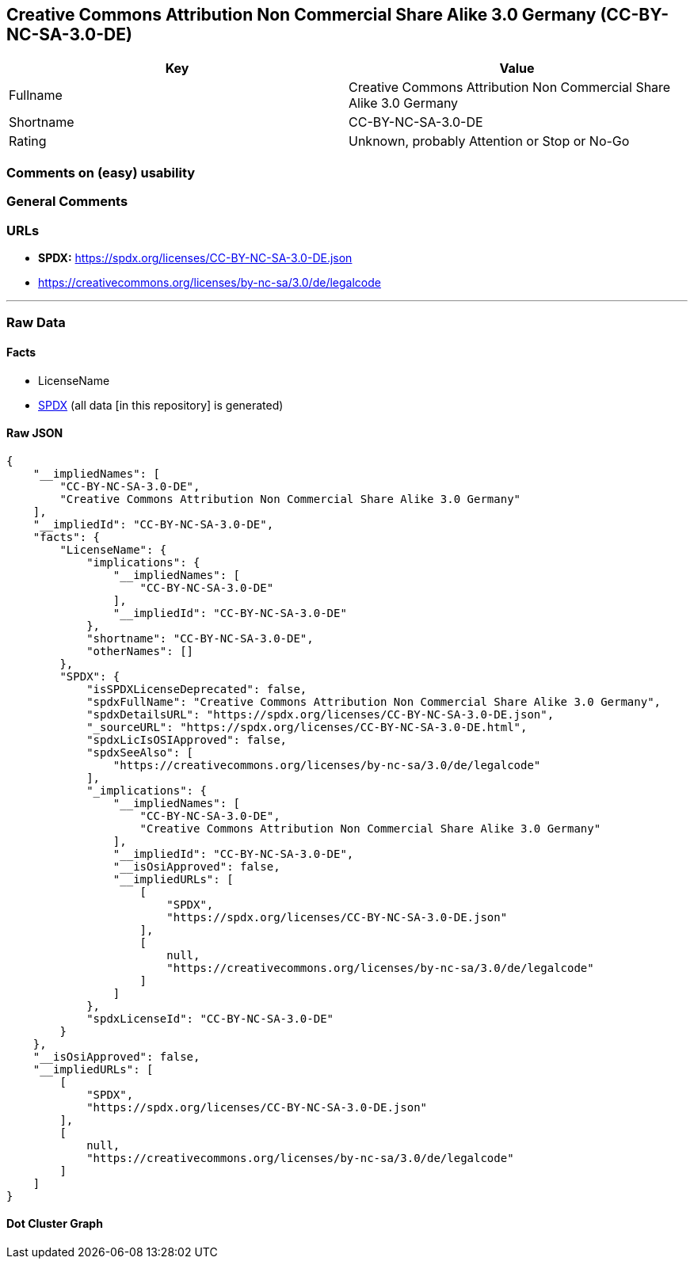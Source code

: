 == Creative Commons Attribution Non Commercial Share Alike 3.0 Germany (CC-BY-NC-SA-3.0-DE)

[cols=",",options="header",]
|===
|Key |Value
|Fullname |Creative Commons Attribution Non Commercial Share Alike 3.0
Germany

|Shortname |CC-BY-NC-SA-3.0-DE

|Rating |Unknown, probably Attention or Stop or No-Go
|===

=== Comments on (easy) usability

=== General Comments

=== URLs

* *SPDX:* https://spdx.org/licenses/CC-BY-NC-SA-3.0-DE.json
* https://creativecommons.org/licenses/by-nc-sa/3.0/de/legalcode

'''''

=== Raw Data

==== Facts

* LicenseName
* https://spdx.org/licenses/CC-BY-NC-SA-3.0-DE.html[SPDX] (all data [in
this repository] is generated)

==== Raw JSON

....
{
    "__impliedNames": [
        "CC-BY-NC-SA-3.0-DE",
        "Creative Commons Attribution Non Commercial Share Alike 3.0 Germany"
    ],
    "__impliedId": "CC-BY-NC-SA-3.0-DE",
    "facts": {
        "LicenseName": {
            "implications": {
                "__impliedNames": [
                    "CC-BY-NC-SA-3.0-DE"
                ],
                "__impliedId": "CC-BY-NC-SA-3.0-DE"
            },
            "shortname": "CC-BY-NC-SA-3.0-DE",
            "otherNames": []
        },
        "SPDX": {
            "isSPDXLicenseDeprecated": false,
            "spdxFullName": "Creative Commons Attribution Non Commercial Share Alike 3.0 Germany",
            "spdxDetailsURL": "https://spdx.org/licenses/CC-BY-NC-SA-3.0-DE.json",
            "_sourceURL": "https://spdx.org/licenses/CC-BY-NC-SA-3.0-DE.html",
            "spdxLicIsOSIApproved": false,
            "spdxSeeAlso": [
                "https://creativecommons.org/licenses/by-nc-sa/3.0/de/legalcode"
            ],
            "_implications": {
                "__impliedNames": [
                    "CC-BY-NC-SA-3.0-DE",
                    "Creative Commons Attribution Non Commercial Share Alike 3.0 Germany"
                ],
                "__impliedId": "CC-BY-NC-SA-3.0-DE",
                "__isOsiApproved": false,
                "__impliedURLs": [
                    [
                        "SPDX",
                        "https://spdx.org/licenses/CC-BY-NC-SA-3.0-DE.json"
                    ],
                    [
                        null,
                        "https://creativecommons.org/licenses/by-nc-sa/3.0/de/legalcode"
                    ]
                ]
            },
            "spdxLicenseId": "CC-BY-NC-SA-3.0-DE"
        }
    },
    "__isOsiApproved": false,
    "__impliedURLs": [
        [
            "SPDX",
            "https://spdx.org/licenses/CC-BY-NC-SA-3.0-DE.json"
        ],
        [
            null,
            "https://creativecommons.org/licenses/by-nc-sa/3.0/de/legalcode"
        ]
    ]
}
....

==== Dot Cluster Graph

../dot/CC-BY-NC-SA-3.0-DE.svg
